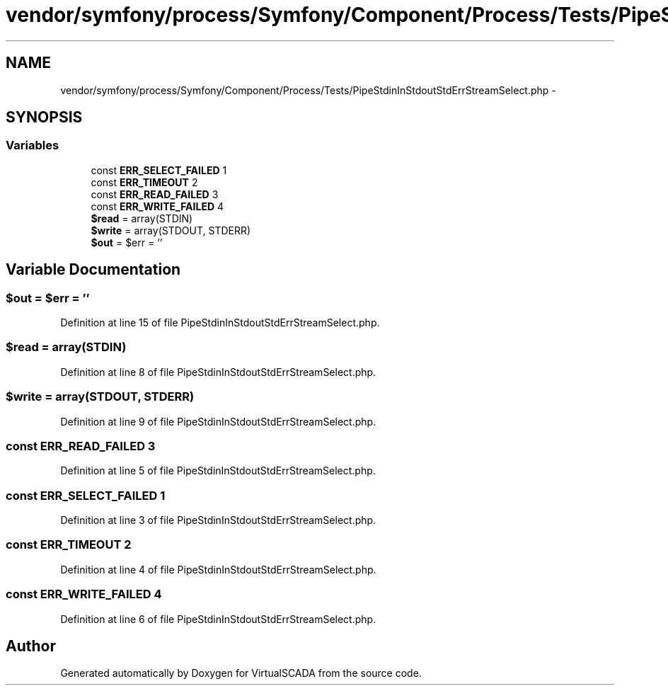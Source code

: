 .TH "vendor/symfony/process/Symfony/Component/Process/Tests/PipeStdinInStdoutStdErrStreamSelect.php" 3 "Tue Apr 14 2015" "Version 1.0" "VirtualSCADA" \" -*- nroff -*-
.ad l
.nh
.SH NAME
vendor/symfony/process/Symfony/Component/Process/Tests/PipeStdinInStdoutStdErrStreamSelect.php \- 
.SH SYNOPSIS
.br
.PP
.SS "Variables"

.in +1c
.ti -1c
.RI "const \fBERR_SELECT_FAILED\fP 1"
.br
.ti -1c
.RI "const \fBERR_TIMEOUT\fP 2"
.br
.ti -1c
.RI "const \fBERR_READ_FAILED\fP 3"
.br
.ti -1c
.RI "const \fBERR_WRITE_FAILED\fP 4"
.br
.ti -1c
.RI "\fB$read\fP = array(STDIN)"
.br
.ti -1c
.RI "\fB$write\fP = array(STDOUT, STDERR)"
.br
.ti -1c
.RI "\fB$out\fP = $err = ''"
.br
.in -1c
.SH "Variable Documentation"
.PP 
.SS "$out = $err = ''"

.PP
Definition at line 15 of file PipeStdinInStdoutStdErrStreamSelect\&.php\&.
.SS "$read = array(STDIN)"

.PP
Definition at line 8 of file PipeStdinInStdoutStdErrStreamSelect\&.php\&.
.SS "$write = array(STDOUT, STDERR)"

.PP
Definition at line 9 of file PipeStdinInStdoutStdErrStreamSelect\&.php\&.
.SS "const ERR_READ_FAILED 3"

.PP
Definition at line 5 of file PipeStdinInStdoutStdErrStreamSelect\&.php\&.
.SS "const ERR_SELECT_FAILED 1"

.PP
Definition at line 3 of file PipeStdinInStdoutStdErrStreamSelect\&.php\&.
.SS "const ERR_TIMEOUT 2"

.PP
Definition at line 4 of file PipeStdinInStdoutStdErrStreamSelect\&.php\&.
.SS "const ERR_WRITE_FAILED 4"

.PP
Definition at line 6 of file PipeStdinInStdoutStdErrStreamSelect\&.php\&.
.SH "Author"
.PP 
Generated automatically by Doxygen for VirtualSCADA from the source code\&.
